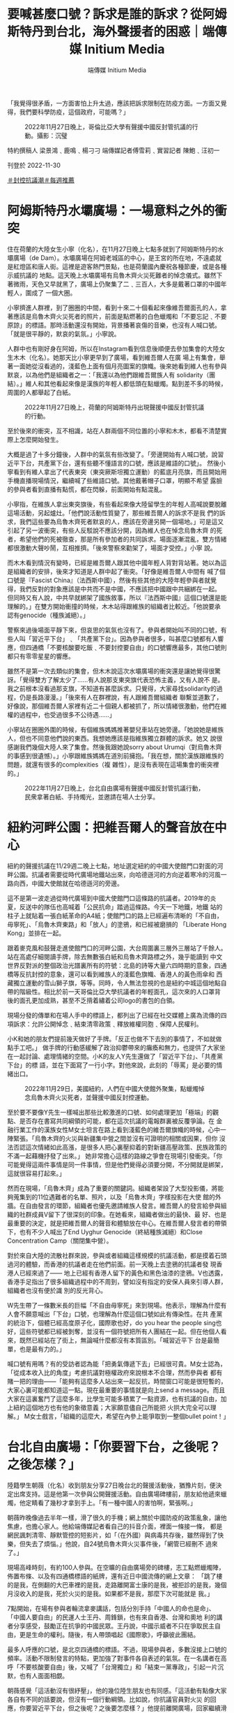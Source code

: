 #+title: 要喊甚麼口號？訴求是誰的訴求？從阿姆斯特丹到台北，海外聲援者的困惑｜端傳媒 Initium Media
#+author: 端傳媒 Initium Media

「我覺得很矛盾，一方面害怕上升太過，應該把訴求限制在防疫方面。一方面又覺得，我們要科學防疫，這個政府，可能嗎？」

#+caption: 2022年11月27日晚上，哥倫比亞大學有聲援中國反封管抗議的行動。攝影：沉璧
[[file:20221130-international-overseas-rally-for-china-protest/b36cd5fb517b48538d74ab87943f5043.jpg]]

特約撰稿人 梁景鴻﹑鹿鳴﹑楊刁刁 端傳媒記者傅雪莉﹑實習記者 陳鮑﹑汪初一

刊登於 2022-11-30

[[https://theinitium.com/tags/_3553][＃封控抗議潮]][[https://theinitium.com/tags/_1602][＃每週推薦]]

* 阿姆斯特丹水壩廣場：一場意料之外的衝突
:PROPERTIES:
:CUSTOM_ID: 阿姆斯特丹水壩廣場一場意料之外的衝突
:END:
住在荷蘭的大陸女生小寧（化名），在11月27日晚上七點多就到了阿姆斯特丹的水壩廣場（de Dam）。水壩廣場在阿姆老城區的中心，是王宮的所在地，不遠處就是紅燈區和唐人街。這裡是遊客熱門景點，也是荷蘭國內慶祝各種節慶，或是各種示威抗議的 地點。這天晚上水壩廣場有烏魯木齊火災死難者的悼念儀式。雖然下著微雨，天色又早就黑了，廣場上仍聚集了二﹑三百人，大多是戴著口罩的中國年輕人，圍成了 一個大圈。

小寧擠進人群裡，到了圈圈的中間，看到十來二十個看起來像維吾爾面孔的人，拿著應該是烏魯木齊火災死者的照片，前面是點燃著的白色蠟燭和「不要忘記﹑不要原諒」的標語。那時活動還沒有開始，背景播著哀傷的音樂，也沒有人喊口號。「就是很平靜的，默哀的氣氛。」小寧說。

人群中也有剛好身在阿姆，所以在Instagram看到信息後順便去參加集會的大陸女生木木（化名）。她那天比小寧更早到了廣場，看到維吾爾人在廣 場上有集會，舉著一面她從沒看過的，淺藍色上面有個月亮圖案的旗幟。後來她看到維人也有參與默哀，以為他們是組織者之一：「我還以為他們跟維吾爾族人有 solidarity（團結）。」維人和其他看起來像是漢族的年輕人都低頭在點蠟燭。點到差不多的時候，周圍的人都舉起了白紙。

#+caption: 2022年11月27日晚上，荷蘭的阿姆斯特丹出現聲援中國反封管抗議的行動。
[[file:20221130-international-overseas-rally-for-china-protest/bf5015a680ad495695c0b63718ca46c2.jpg]]

至於後來的衝突，互不相識，站在人群兩個不同位置的小寧和木木，都看不清楚實際上怎麼開始發生。

大概是過了十多分鐘後，人群中的氣氛有些改變了。「旁邊開始有人喊口號，說習近平下台，共產黨下台，還有些聽不懂語言的口號，應該是維語的口號」。 然後小寧看到有維人拿出了代表東突（東突厥斯坦獨立運動）的藍底月亮旗，而且開始用手機直播現場情況，繼續喊了些維語口號。其他戴著帽子口罩，明顯不希望 露臉的參與者看到直播有點慌，都在閃躲，前面開始有點混亂。

小寧指，在維族人拿出東突旗後，有些看起來像大陸留學生的年輕人高喊說要脫離這場活動，另起爐灶。「他們說活動性質變了，那些維吾爾人的訴求不是我 們的訴求，我們這些要為烏魯木齊死者默哀的人，應該在旁邊另開一個場地。」可是這又引起了另一波衝突，有些人反駁說不應該分開，因為維人也在悼念烏魯木齊 的死者，希望他們的死被徹查，那是所有參加者的共同訴求。場面逐漸混亂，雙方情緒都很激動大聲吵鬧，互相推擠。「後來警察來勸架了，場面才受控。」小寧 說。

而木木看到情況有變時，已經是維吾爾人跟其他中國年輕人背對背站著。她以為這是組織者的安排，後來才知道是人群中起了衝突。「好像是維吾爾人中間有 喊了個口號是『Fascist China』（法西斯中國），然後有些其他的大陸年輕參與者就覺得，我們反對的對象應該是中共而不是中國，不應該把中國跟中共綑綁在一起。 但同時又有人說，中共早就綁架了國族敘事，所以『法西斯中國』這個口號還是能理解的。」在雙方開始衝撞的時候，木木站得跟維族的組織者比較近。「他說要承 認有genocide（種族滅絕）。」

警察來過後場面平靜下來，但哀思的氣氛也沒有了。參與者開始叫不同的口號，有些人叫「習近平下台」﹑「共產黨下台」。因為參與者很多，叫甚麼口號都有人響應，但四通橋「不要核酸要吃飯﹑不要封控要自由」的口號響應最多，其他口號則都只有零零星星的響應。

雖然不是第一次去類似的集會，但木木說這次水壩廣場的衝突還是讓她覺得很驚訝。「覺得雙方了解太少了......有人說那支東突旗代表恐怖主義，又有人說不 是。我之前根本沒看過那支旗，不知道有甚麼訴求。只覺得，大家尋找solidarity的過程，仍是長路漫漫。」「後來有人在群裡說，有人跟維吾爾組織者 聯繫並道歉了，好像說，那個維吾爾人家裡有近二十個親人都被抓了，所以情緒很激動，他們在維權的過程中，也受過很多不公待遇......」

小寧站在圈圈外圍的時候，有個維族媽媽推著嬰兒車站在她旁邊。「她說她是維族人，但也不同意他們說的東西。我想她應該是指維族獨立群體的訴求。她又 說很感謝我們幾個大陸人來了集會。然後我跟她說sorry about Urumqi（對烏魯木齊的事感到很遺憾）。」小寧跟維族媽媽在道別前擁抱。「我在想，關於漢族跟維族的問題，就還有很多的complexities（複 雜性），是沒有表現在這場集會的衝突裡的。」

#+caption: 2022年11月27日晚上，台北自由廣場有聲援中國反封管抗議行動，民衆拿著白紙、手持燭光，並邀請在場人士分享。
[[file:20221130-international-overseas-rally-for-china-protest/f6e1843a4a29458982636dcc3acca780.jpg]]


* 紐約河畔公園：把維吾爾人的聲音放在中心
:PROPERTIES:
:CUSTOM_ID: 紐約河畔公園把維吾爾人的聲音放在中心
:END:
紐約的聲援抗議在11/29週二晚上七點，地址選定紐約的中國大使館門口對面的河畔公園。抗議者需要從時代廣場地鐵站出來，向哈德遜河的方向逆着寒冷的河風一路向西，中國大使館就在哈德遜河的旁邊。

這不是第一波走過從時代廣場到中國大使館門口這條路的抗議者。2019年的炎夏，反送中的隊伍也高喊着「公民抗命」踏過這條路。今天一下地鐵，地鐵 站的柱子上就貼着一張白紙革命的A4紙；使館門口的路上已經遍布清晰的「不自由，毋寧死」、「烏魯木齊東路」和「放人」的塗鴉，和已經被磨損的 「Liberate Hong Kong」並排在一起。

跟着麥克風和鼓聲走進使館門口的河畔公園，大台周圍裏三層外三層站了千餘人。站在高處仔細閱讀手牌，除去無數張白紙和烏魯木齊路標之外，幾乎能讀到 中文世界反對派的整個政治光譜裏所有的符號：北島的詩等大量六四時期的意象，四通橋等反抗封控的意象，還可以看到維族人的淺藍色旗幟、香港人的黃色雨傘和 西藏獨立運動的雪山獅子旗，等等。同時，令人無法忽視的也是紐約中城這個地點自帶的階級性。相比於前一天哥倫比亞大學抗議者的年輕面孔，這次來的人口罩背 後的面孔更加成熟，甚至不乏揹着繡着公司logo的書包的白領。

現場分發的傳單和在場人手中的標語上，都列出了已經在社交媒體上廣為流傳的四項訴求：允許公開悼念﹑結束清零政策﹑釋放維權同胞﹑保障人民權利。

小K和她的朋友們提前幾天做好了手牌。「反正也做不下去別的事情了，不如就做點手工吧。」 做手牌的行動感緩解了政治抑鬱帶來的癱瘓和無力，也提供了大家坐在一起討論、處理情緒的空間。小K的友人Y先生還做了「習近平下台」、「共產黨下台」的標 語，並在下面寫了一行小字。對他來說，此刻的「辱罵」是必要的情緒出口。

#+caption: 2022年11月29日，美國紐約，人們在中國大使館外聚集，點蠟燭悼念烏魯木齊火災死者，並聲援中國反封控運動。
[[file:20221130-international-overseas-rally-for-china-protest/c895f7d0fee2475f96f1839261147fc4.jpg]]

至於要不要像Y先生一樣喊出那些比較激進的口號、如何處理更加「極端」的觀點、是否存在書寫共同綱領的可能，都在這次抗議的電報群裏被反覆爭論。在 金融行業工作的漢族女性M女士坦言在路上看到淺藍色的維吾爾旗幟的時候，心中一陣緊張。「烏魯木齊的火災與新疆集中營之間並沒有可證明的相關或因果，但你 沒法否認這次情緒如此高漲，是很多人把心裏壓抑着的對新疆高壓政策、民族政策的不滿一起藉機抒發了出來。」 她非常擔心這樣的路線之爭會在現場引發衝突。「你可能覺得這兩件事情是同一件事情，但是他們覺得必須要分開，不分開就是綁架，這就很容易打起來。」

然而在現場，「烏魯木齊」成為了重要的關鍵詞。組織者架設了大型投影儀，將能夠蒐集到的11位遇難者的名單、照片，以及「烏魯木齊」字樣投影在大使 館的外牆。在自由發言的環節，組織者也優先邀請維族人發言。維吾爾人的發言給參與組織的社群成員V留下了很深刻的印象。在她看來，組織者做出的最快、最 好、也是最重要的決定，就是把維吾爾人的聲音和體驗放在中心。在維吾爾人發言者的帶領下，也有不少人喊出了End Uyghur Genocide（終結種族滅絕）和Close Concentration Camp（關閉集中營）。

對於來自大陸的流散社群來說，參與或者組織這樣規模的抗議活動，都是摸着石頭過河的體驗，而香港的抗議者走在他們前面。前一天晚上去塗鴉的抗議者發 現香港人已經來過了------ 地上已經有香港人留下的黃色和黑色油漆的塗鴉。V也透露，香港手足指出了很多組織過程中的不周到，譬如沒有指定的安保人員來引導人群，組織者也沒有便於識 別的反光背心。

W先生帶了一條數米長的巨幅「不自由毋寧死」來到現場。他表示，理解為什麼有人會不願意喊出「下台」口號，也理解為什麼這個口號如此有傳染性。在共 產黨的統治下，個體已經高度原子化，國際歌也好，do you hear the people sing也好，這些符號都已經被剝奪，並沒有一個符號把所有人團結在一起。但在他個人看來，既然已經站在了街上，無論喊什麼都沒有本質區別。「喊習近平下 台是最簡單，也是最有力的。」

喊口號有用嗎？有的受訪者認為能「把勇氣傳遞下去」已經很可貴。M女士認為，「從成本收入比的角度」考慮抗議對極權政府來說根本不合理，然而參與者 都有賭一把的理由------「能夠有這麼多人站出來一起反抗，時間窗口可能是很短暫的，大家心裏可能都知道這一點。現在最重要的事情就是向上send a message。而且大家在這裏奮鬥了這麼多年，比學生可能多積累了一點資源，也有抗議的自由，加上紐約這個地方也有他的象徵意義；大家願意儘自己所能把 火拱大完全可以理解。」 M女士戲言，「組織的這麼大，希望在內參上能爭取到一整個bullet point！」


* 台北自由廣場：「你要習下台，之後呢？之後怎樣？」
:PROPERTIES:
:CUSTOM_ID: 台北自由廣場你要習下台之後呢之後怎樣
:END:
陸籍學生朝薇（化名）收到朋友分享27日晚台北的聲援活動後，猶豫片刻，便決定出席支持。這是他第一次參與公開聲援活動。自由廣場碑樓前，朋友給他遞來蠟燭，他定睛看了幾秒才拿到手上。「有一種中國人的害怕啊，緊張啊。」

朝薇昨晚像過去半年一樣，滑了很久的手機；網上關於中國防疫的政策亂象，讓他焦慮，也擔心家人。他給端傳媒記者看自己的抖音介面，裡面一條接一條， 都是網民諷刺清零、靜默管控的短影片，如「（在外國）與病毒共存後，雖然得到了快樂，但失去了煩惱。」他說，自24號烏魯木齊火災事件後，「網管已經刪不 過來了。」

現場高峰時刻，有約100人參與。在空曠的自由廣場旁的碑樓，志工點燃蠟燭陣，佈置布條、以及有四通橋標語的紙牌，還有近日中國流傳的網上文章： 「跳了樓的是我，在側翻的大巴車裡的是我，走路離開富士康的是我，被拒診的是我，幾個月沒收入的是我，死於火災的是我。如果都不是我，那麼下次可能就是 我。」

7點開始，在場有參與者輪流拿麥講話，包括分別手持「中國人的命也是命」、​​「中國人要自由」的民運人士王丹、周鋒鎖，也有來自香港、台灣和奧地 利的講者分享感受，鼓勵正在抗爭的中國民眾。王丹說，中國示威者不只在爭取民主自由，更是生命的權利。隨後，有人帶頭唱起《國際歌》，呼籲彼此團結。

最多人呼應的口號，是北京四通橋的標語。不過，現場參與者，多數沒接上口號的頻率。活動不限制發言的特點，更加強了對事件各自表述的氣氛。在一名講者在高呼「不要核酸要自由」後，又喊了「台灣獨立」和「結束一黨專政」，引起一片沉默，也有人面面相覷。

朝薇感覺「這活動沒有很紓壓」，他的幾位陸生朋友也有同感。「這活動有點像大家各自有不同的話要說，但沒有一個行動綱領。比如說，你抗議官員對火災 的回應，你要習近平下台，但之後呢？之後要怎麼樣？」他提前離開廣場，回家繼續滑抖音，也開始追蹤Twitter。看到當晚不同中國城市都有示威，他說， 「這比自由廣場那活動催淚多了。」

#+caption: 2022年11月27日晚上，台北自由廣場有聲援中國反封管抗議行動，民眾拿著白紙、手持燭光，並邀請在場人士分享。
[[file:20221130-international-overseas-rally-for-china-protest/1ff96504298943b99fb83c644306b7cf.jpg]]

在場的港生Dennis，因為想找同路人「圍爐取暖」，找到壓抑情緒的出口而參與，而不只是想聲援。「我覺得以前香港抗爭的回憶，又回來了。」他想起香港2019年社運時，眾人一呼百應的狀態，「這次中國的事情真的很難得，有超過一百個高校都示威！」

他坦言，因為始終不是自己家的事情，一直沒有特別關心中國的防疫情況。不過，自北京四通橋標語事件後，他陸續追蹤事態發展。從這次烏魯木齊火災事件，他看到在中國「as human beings （生而為人）的權利都得不到保護。」

活動不乏台灣本地參與者。任職廣告業的Claire，和從事設計工作的Mido就在Instagram、臉書看到圖卡後到場。

Claire發現參與人數比想象中少。「來這裡，是因為心疼受苦的人，我也想看看多少人、什麼人支持這次對岸的抗爭。」她形容現場的氣氛，和人們手上，有些在燃燒、有些已經熄滅的蠟燭很像，「有種寥落中堅持散發一點點光的感動。」

但Claire在聲援之餘，也疑惑中國的民主、自由，是的否真的對台灣好，「如果不放棄武統呢？」她說，台灣人支持中國抗爭是因為普世價值，不是因為「我們是一家人」。但她也感概，「在心裡深處，還是希望每個人、無論是哪裡人，都能自由而有尊嚴地活著。」

Mido則驚嘆「中國民眾願意站出來，甚至還喊出習近平下台、要選票要民主，我想這並不是一時片刻才發生，而是一直醞釀許久所爆發出來的行動。」她想盡力聲援，而到現場是身為台灣人的她能做的。

「我想對於被中國一直打壓的台灣，還有經歷血腥鎮暴的香港，再到中國現在發生的事，其實心情都非常複雜，但看見勇敢站出來的人們還是會忍不住敬佩，儘管彼此國家認同並不相同。」

對烏魯木齊，Mido說「不管結局如何都會記住」，正如她每年都會悼念六四事件，「要記住當年非常勇敢人們的事蹟」。

Claire朋友手持的蠟燭，在活動尾聲燒著了紙杯，燃成一團火球。她說，「雖然很快就被踩熄了，但那一瞬間爆發的火光還是很驚人的。我在想會不會是這場運動的某種隱喻。」

#+caption: 2022年11月27日晚上，巴黎有聲援中國反封管抗議的行動，現場有數十人手持白紙抗議。
[[file:20221130-international-overseas-rally-for-china-protest/db0ee64c8e364ecab26a055b501c49df.jpg]]


* 巴黎龐比度中心：反對過度防疫，還是不合理政策後面的問題？
:PROPERTIES:
:CUSTOM_ID: 巴黎龐比度中心反對過度防疫還是不合理政策後面的問題
:END:
巴黎時間11月26日開始，一張有關在龐比度（Pompidou；蓬皮杜）中心進行火災悼念活動的海報開始在華人群體和社媒平台上流傳。沒有人清楚活動發起人是誰，但當地時間27日晚七點，龐比度門前的廣場上已經聚集相當數量的人群來參與活動。

距離悼念地點還有幾十米時，便可看到一片白色，在夜色中極為引人注目。這是人們手舉白紙，以示對網絡上相關事件不能被自由評論的抗議。也有些人在口 罩上打上紅色的叉，或寫上「404」，隱喻無法發聲。同時，還有人帶著自製標語，包括「民主法治，言論自由」、「聲援正義，Nous revendiquons nos Droits De L'Homme (我們主張人權）」等。

現場的人群站成環形，在中心被圍繞的是鮮花與蠟燭，還有一塊打印的烏魯木齊中路路牌。在活動現場粗略估計有上百人，有參與者表示這是巴黎少見的華人群體的抗議活動規模。

來自深圳的Y對記者說，「我希望通過海外聲援的方式，去支持那些國內正在抗議的人民。讓更多受疫情或者其他形式壓迫的人得到自由，更大程度的自 由。」而對於這場抗議熱潮的訴求，他認為除了「科學防疫」以外，還有更多需要改變的地方：「我覺得整個（抗議的）目標應該是科學防疫......也不是一味說取消 防疫，也不是說加強防疫，更多是科學防疫。我覺得現在不管政府啊，或者人民也好，看不到一個科學的真相，或者說邏輯上的真相，所以我覺得首先是說如何去科 學防疫這件事情。然後是把所有的這種不合理的制度，以及各種形式存在的壓迫感取消掉。是隔離也好，警察施暴也好，或者說社區人員的不負責也好。」

#+caption: 2022年11月27日晚上，巴黎有聲援中國反封管抗議的行動，現場有數十人手持白紙抗議。
[[file:20221130-international-overseas-rally-for-china-protest/2472c568e2b84d18906b9de78dfc01c8.jpg]]

同樣來自深圳的Sandrine，也將這次活動理解為對防疫政策背後，針對公民權利不合理限制的控訴。「我覺得抗議最終目標就是獲得一個公民的權 利。能夠有言論自由、新聞自由。我覺得這是一個國家走向進步的一個非常重要的標誌，如果沒有這樣的自由，你再喊打倒獨裁，讓習近平下台也沒有任何的作 用。」已經三年沒有回國的她表示，其實家裡受到疫情的相對較小，「但是我仍然覺得這是需要去抗爭的，因為我很害怕有一天會落在他們頭上。」「我想做一個公 民，我不想做奴隸。」

活動的主持者蔣不來自北京，他解釋自己的名字是「Dit Non」, 諧音「講不」。已經在巴黎生活了三年的他組織過幾次類似的活動。「因為我們法語好，我也希望向法國社會傳達中國不是都熱愛獨裁的，不是都甘願被奴役的。中 國人至少有一部分是是渴望憲政民主，渴望言論自由的，也甘願為此付出代價。」他說，「在海外我們抗議是相對來說很安全的。」「今天站出來的人可能有200 人，這200人裡我打賭99%，他們不會在未來的生活裡因此受到任何影響。越來越多人意識到這點的時候，越來越多人能站出來的時候，可能這事情會有所改 變。」

活動現場大部分人為了安全，還是用圍巾、口罩、帽子等做了面部遮擋。也有一些人持有更坦然的態度，認為即使害怕但還是要站出來。來自安徽的邵先生今 年40歲，他站在人群靠前的位置，沒有戴口罩但面對拍照錄像的人群仍然很淡定。第一次來參加抗議活動的他說，「我來到這裡是想做些什麼，因為在過去的幾十 年，心中一直被壓抑，但是我們什麼都沒有做。我覺得我一直很懦弱。我今天也不是勇敢的人，但是我覺得我今天必須要站出來，做一點什麼。所以參與這件事情就 是我行動的開始。」

活動全程比較平和，未有發生激烈衝突。但也有人表示，這與自己預想的活動不一樣。來自湖北的田先生說，「我之前是在網上看到有朋友說這邊有一個悼念活動。」「但沒想到今天這個活動變得有點激烈，大家都在喊口號。好像沒有人真的去哀悼，覺得有點跟我想象中的不一樣。」

#+caption: 2022年11月29日，哈佛校園地標「哈佛銅像」前，有數十名學生聲援中國反封管抗議的行動。
[[file:20221130-international-overseas-rally-for-china-protest/d7c716ef9f484ff9ada6680e8364b3c9.jpg]]


* 兩個大學校園
:PROPERTIES:
:CUSTOM_ID: 兩個大學校園
:END:
29日中午12點左右，聲援人士開始在哈佛校園地標「哈佛銅像」前聚集，他們大部分是哈佛的學生。兩天前有哈佛學生建起網上群組討論活動細節，有數百名同學加入。

12點後，聚集學生逐漸增多，但許多仍站在較遠處觀望，猶豫是否靠近銅像。有三名學生在銅像前舉起白紙，隨後有學生號召更多人加入。12點30分，哈佛銅像前聚集了大約80人。

人群起初是安靜地舉著白紙。人數穩定後，開始有男生領喊口號。「言論自由！新聞自由！」「不要核酸要自由！不做奴才做公民！」隨後人群合唱《Do you hear the people sing》、《義勇軍進行曲》、《送別》。合唱之後，人群恢復安靜。有數名女生打破沈默，領喊口號。除了使用早前四通橋抗議者的口號，還喊出「民主法 治」、「毋忘李文亮」等，並開始用中英雙語領喊。

#+caption: 2022年11月29日，哈佛校園地標「哈佛銅像」前，有數十名學生聲援中國反封管抗議的行動。
[[file:20221130-international-overseas-rally-for-china-protest/fbeb3533d1804823927f9ca94ea4766c.jpg]]

當喊到「毋忘六四」、「聲援西藏」等大陸敏感詞，人群聲音較稀落。有人喊出「習近平下台」、「共產黨下台」，起初未得到人群回應。但他多次嘗試之後，在集會尾聲，人群中約有半數跟喊這兩句口號。

哈佛學生王真（化名）在集會中領喊口號。她表示，自己不是一個聲音洪亮的人，也沒準備要領喊口號。當她詢問身邊男生是否願意領喊，得到否定回答，她才決定領喊。

「讓我意外的是，許多中國學生身在哈佛，卻比身在大陸的人更不敢發聲。當然，這不是他們的錯，這說明政府的壓迫讓他們難以走出恐懼。」王真說。

這是王真第一次參加抗議活動，但她帶著「豁出去」的決心。她在大陸見過朋友因參加左翼活動而受打壓，自己因此「已經沉默了很多年」。

除大陸學生外，聲援人群中也有不少台灣和香港學生。一位女生從波士頓另一所大學來到哈佛參加集會，她手裏拿著支持香港反送中運動的卡片。她告訴端傳媒，自己是在香港長大的台灣人，她將2019年曾在香港使用過的卡片帶到了美國。

在人群外圍旁觀的中國籍學生小張對記者說，他認為參與聲援的同學是勇敢的，但他對行動的結果悲觀。「政府很快就能分化示威者。大家的利益不同，可能有些人有外國護照、有些人是中國被反腐官員的後代，他們帶著不同目的，很容易被分化。從群裡的討論就能看出大家的分歧。」

#+caption: 2022年11月29日，比利時有聲援中國反封管抗議的行動。
[[file:20221130-international-overseas-rally-for-china-protest/400a9d366c1547618ce5927bbb0db495.jpg]]

同一天舉行悼念集會的，還有大洋另一岸的比利時小城魯汶。這座人口約十萬的大學城距離歐盟政治中心布魯塞爾僅30公里。29日晚上六時二十分，廣場上已聚集大約兩百多人。活動組織者號召現場所有人為逝者默哀三分鐘。

默哀結束之後，一名男子開始唱國歌，但只有零星幾個人加入。在現場的幾個香港人聽到國歌後相視一笑，迅速離開了集會。同哈佛校園内的人群一樣，集會 參與者們也安靜地舉起手中的白紙。零星幾人甚至製作了自己的抗議標語。咪咪（化名）便是其中一人。他在前胸後和背都貼上了印有「境外勢力」的A4紙。「這 是我主動貼的，就是想讓他們來看一看。」

今日正巧碰上比利時鐵路大罷工，僅有限車次仍在運行，但來自比利時其他城市的華人仍想方設法抵達魯汶。曉晨（化名）居住在比國另一座城市。她自社交 媒體上聽聞這次燭光悼念活動，攜友人專程趕來。默哀結束後，她向記者說她不太滿意這次的集會：「太安靜了。改變是從聲音開始的，要變的話我們必須發聲。」

曉晨話音未落，一個女子首先念出四通橋口號，慢慢地過半集會參與者也加入了。喊過一輪四通橋的口號後，女子再次高聲道：「同胞們我們要的是什麽？是民主！是自由！」

「習近平下台！」曉晨吶喊道。

「習近平下台！」人群的另一邊有人重覆了回應。同樣的字句曉晨又重覆了一次，更多人回應了。又一次，約莫半數人加入了她的行列。

但此時，一對男女突然向人群喊話：「這不是我們這次活動的本意！我們只想悼念我們逝去的同胞。」

人群最後方的一位女子立即回嘴說：「那你自己悼念去吧！」人群中也有人附和，氣氛一度變得很緊張。爲防止事態升級，一名參與者對所有人説：「我們不要割席，要團結！」

大約夜晚七點，魯汶火車站前廣場的人群開始散去。同一時刻，距離悼念現場500米開外的魯汶大學主圖書館奏響了鄧麗君的《月亮代表我的心》。演奏者是大學的一位音樂教師，他說希望以此曲來鼓勵中國及國際的抗爭者們。《月》的旋律響徹了魯汶城。

#+caption: 2022年11月28日，英國倫敦，中國駐倫敦大使館對面擺放著鮮花和蠟燭，聲援中國反封管抗議的行動。
[[file:20221130-international-overseas-rally-for-china-protest/f4e77cff3021457eb1d945b4d06e448b.jpg]]


* 倫敦中國大使館：「科學防疫，這個政府，可能嗎？」
:PROPERTIES:
:CUSTOM_ID: 倫敦中國大使館科學防疫這個政府可能嗎
:END:
來自福州，今年26歲的李婷（化名）居英八年，但11月27日晚，是她第一次出席在中國大使館門階前的烏魯木齊死難者悼念行動。她在 Instagram專頁北方廣場 ＠northernsquare 看到抗議的訊息，叫上了室友，同是26歲來自浙江的沈思（化名）一起來參加。二人前一天晚上花了十多個小時看Instagram上的上海烏魯木齊路抗議直 播和各種新聞，也刷了一個晚上的微信和抖音。雖然知道國內對嚴密封控怨聲載道，但抗議潮仍然出乎李婷的意料之外。「我沒想過會有這樣的場面出現，在國內這 是不能想像的事情。在某種層面上來說，中國是個只有個人，沒有集體的地方。」

李婷十八歲來英國北部唸大學，之後一直在倫敦工作，跟同學沈思一起在克拉珀姆區分租一個房子。她有個國內中學同學的群組，最近都在討論這場封控抗議 潮。李婷給記者看她的手機信息：「我的中學同學很多都不住國內了，有不少是大學後直接留美的，歐洲也有。但這些人，有些還覺得國內的封控一點問題都沒有， 對於中國的清零政策還充滿自豪。」沈思說：「問題是，他們自己都在國外不戴口罩不做核酸不用健康碼了。就有點，怎麼說......有點虛偽吧。」

晚上七點左右，雖然陰雨綿綿，倫敦中國大使館門外已經聚集了幾百人，許多人帶了自製標語，有四通橋示威者的二十八字口號，有「不自由﹑毋寧死」﹑ 「我不是境外勢力」﹑「習近平下台﹑共產黨下台」﹑「我們的自由﹑我們的權力」﹑「#A4Revolution」等等。有中國留學生把上海「烏魯木齊中 路」路牌印了出來，造成大型橫幅帶到現場。有示威者拿著習近平的照片，但上面放了希特拉的招牌鬍子。有人把香港歌手謝安琪「家明」的歌詞寫成標語：「誰願 意為美麗信念／坦克也震開」。

現場有人向參加者派發白紙。很多人跟李婷和沈思一樣戴著口罩，用外套帽子把眼睛也蓋了一半。「主要是家人在國內，不希望被拍了。」沈思說。

李婷自言一直認為自由是最核心的價值：「不然我就不會在十多歲的時候就決定留英，不再回國長住了。」但她和沈思依然會擔憂某些口號「說得太過」。 「不是說不同意誰下台，而是怕根本沒有到那個程度，這些是做不了的事情。是不是應該要求科學防疫，放棄Zero COVID policy就好了呢？這些好像才是合理的訴求。」

「我也覺得很矛盾，一方面害怕上升太過，應該把訴求限制在防疫方面。一方面又覺得，我們要科學防疫，這個政府，可能嗎？」沈思說。

#+caption: 2022年11月28日，日本東京，中國駐日本大使館附近有聲援中國反封管抗議的行動。
[[file:20221130-international-overseas-rally-for-china-protest/ba22e1c35d354ca58dd4a58ca00b4145.jpg]]

[[https://theinitium.com/tags/_3553][＃封控抗議潮]][[https://theinitium.com/tags/_1602][＃每週推薦]]

本刊載內容版權為端傳媒或相關單位所有，未經[[mailto:editor@theinitium.com][端傳媒編輯部]]授權，請勿轉載或複製，否則即為侵權。
